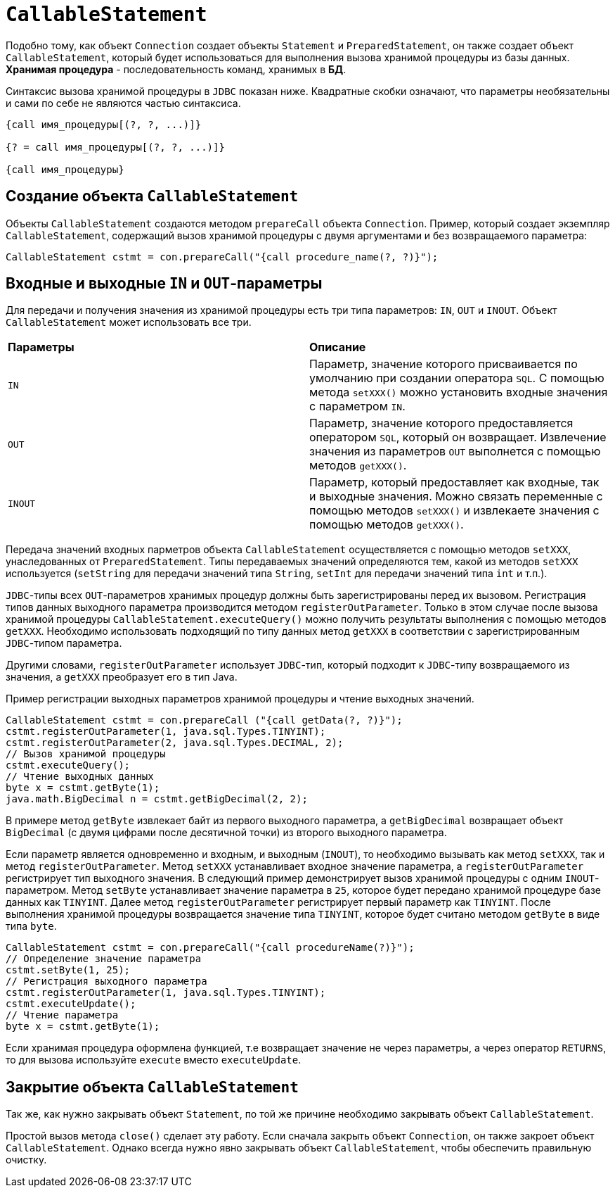 = `CallableStatement`

Подобно тому, как объект `Connection` создает объекты `Statement` и `PreparedStatement`, он также создает объект `CallableStatement`, который будет использоваться для выполнения вызова хранимой процедуры из базы данных. *Хранимая процедура* - последовательность команд, хранимых в *БД*.

Синтаксис вызова хранимой процедуры в `JDBC` показан ниже. Квадратные скобки означают, что параметры необязательны и сами по себе не являются частью синтаксиса.

[source, java]
----
{call имя_процедуры[(?, ?, ...)]}

{? = call имя_процедуры[(?, ?, ...)]}

{call имя_процедуры}
----

== Создание объекта `CallableStatement`

Объекты `CallableStatement` создаются методом `prepareCall` объекта `Connection`. Пример, который создает экземпляр `CallableStatement`, содержащий вызов хранимой процедуры с двумя аргументами и без возвращаемого параметра:

[source, java]
----
CallableStatement cstmt = con.prepareCall("{call procedure_name(?, ?)}");
----

== Входные и выходные `IN` и `OUT`-параметры

Для передачи и получения значения из хранимой процедуры есть три типа параметров:  `IN`, `OUT` и `INOUT`. Объект `CallableStatement` может использовать все три.

|===
|*Параметры*|*Описание*
|`IN`|Параметр, значение которого присваивается по умолчанию при создании оператора `SQL`. C помощью метода `setXXX()` можно установить входные значения с параметром `IN`.
|`OUT`|Параметр, значение которого предоставляется оператором `SQL`, который он возвращает. Извлечение значения из параметров `OUT` выполнется с помощью методов `getXXX()`.
|`INOUT`|Параметр, который предоставляет как входные, так и выходные значения. Можно связать переменные с помощью методов `setXXX()` и извлекаете значения с помощью методов `getXXX()`.
|===

Передача значений входных парметров объекта `CallableStatement` осуществляется с помощью методов `setXXX`, унаследованных от `PreparedStatement`. Типы передаваемых значений определяются тем, какой из методов `setXXX` используется (`setString` для передачи значений типа `String`, `setInt` для передачи значений типа `int` и т.п.).

`JDBC`-типы всех `OUT`-параметров хранимых процедур должны быть зарегистрированы перед их вызовом. Регистрация типов данных выходного параметра производится методом `registerOutParameter`. Только в этом случае после вызова хранимой процедуры `CallableStatement.executeQuery()` можно получить результаты выполнения с помощью методов `getXXX`. Необходимо использовать подходящий по типу данных метод `getXXX` в соответствии с зарегистрированным `JDBC`-типом параметра.

Другими словами, `registerOutParameter` использует `JDBC`-тип, который подходит к `JDBC`-типу возвращаемого из значения, а `getXXX` преобразует его в тип Java.

Пример регистрации выходных параметров хранимой процедуры и чтение выходных значений.

[source, java]
----
CallableStatement cstmt = con.prepareCall ("{call getData(?, ?)}");
cstmt.registerOutParameter(1, java.sql.Types.TINYINT);
cstmt.registerOutParameter(2, java.sql.Types.DECIMAL, 2);
// Вызов хранимой процедуры
cstmt.executeQuery();
// Чтение выходных данных
byte x = cstmt.getByte(1);
java.math.BigDecimal n = cstmt.getBigDecimal(2, 2);
----

В примере метод `getByte` извлекает байт из первого выходного параметра, а `getBigDecimal` возвращает объект `BigDecimal` (с двумя цифрами после десятичной точки) из второго выходного параметра.

Если параметр является одновременно и входным, и выходным (`INOUT`), то необходимо вызывать как метод `setXXX`, так и метод `registerOutParameter`. Метод `setXXX` устанавливает входное значение параметра, а `registerOutParameter` регистрирует тип выходного значения.
В следующий пример демонстрирует вызов хранимой процедуры с одним `INOUT`-параметром. Метод `setByte` устанавливает значение параметра в `25`, которое будет передано хранимой процедуре базе данных как `TINYINT`. Далее метод `registerOutParameter` регистрирует первый параметр как `TINYINT`. После выполнения хранимой процедуры возвращается значение типа `TINYINT`, которое будет считано методом `getByte` в виде типа `byte`.

[source, java]
----
CallableStatement cstmt = con.prepareCall("{call procedureName(?)}");
// Определение значение параметра
cstmt.setByte(1, 25);
// Регистрация выходного параметра
cstmt.registerOutParameter(1, java.sql.Types.TINYINT);
cstmt.executeUpdate();
// Чтение параметра
byte x = cstmt.getByte(1);
----

Если хранимая процедура оформлена функцией, т.е возвращает значение не через параметры, а через оператор `RETURNS`, то для вызова используйте `execute` вместо `executeUpdate`.

== Закрытие объекта `CallableStatement`

Так же, как нужно закрывать объект `Statement`, по той же причине необходимо закрывать объект `CallableStatement`.

Простой вызов метода `close()` сделает эту работу. Если сначала закрыть объект `Connection`, он также закроет объект `CallableStatement`. Однако всегда нужно явно закрывать объект `CallableStatement`, чтобы обеспечить правильную очистку.
